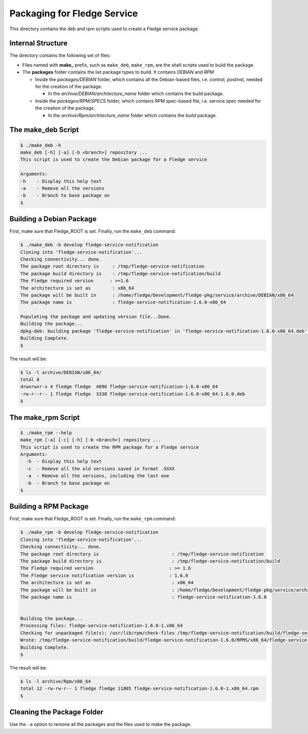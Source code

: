 *****************************
Packaging for Fledge Service
*****************************

This directory contains the deb and rpm scripts used to create a Fledge service package.

Internal Structure
==================

The directory contains the following set of files:

- Files named with **make_** prefix, such as ``make_deb``, ``make_rpm``, are the shell scripts used to build the package.
- The **packages** folder contains the list package types to build. It contains *DEBIAN* and *RPM*

  - Inside the *packages/DEBIAN* folder, which contains all the Debian-based files, i.e. control, postinst, needed for the creation of the package.

    - In the *archive/DEBIAN/architecture_name* folder which contains the build package.

  - Inside the *packages/RPM/SPECS* folder, which contains RPM spec-based file, i.e. service.spec needed for the creation of the package.

    - In the *archive/Rpm/architecture_name* folder which contains the build package.


The make_deb Script
===================

.. code-block:: console

  $ ./make_deb -h
  make_deb [-h] [-a] [-b <branch>] repository ...
  This script is used to create the Debian package for a Fledge service

  Arguments:
  -h	- Display this help text
  -a	- Remove all the versions
  -b	- Branch to base package on
  $


Building a Debian Package
=========================

First, make sure that Fledge_ROOT is set.
Finally, run the ``make_deb`` command:

.. code-block:: console

  $ ./make_deb -b develop fledge-service-notification
  Cloning into 'fledge-service-notification'...
  Checking connectivity... done.
  The package root directory is     : /tmp/fledge-service-notification
  The package build directory is    : /tmp/fledge-service-notification/build
  The Fledge required version      : >=1.6
  The architecture is set as        : x86_64
  The package will be built in      : /home/fledge/Development/fledge-pkg/service/archive/DEBIAN/x86_64
  The package name is               : fledge-service-notification-1.6.0-x86_64

  Populating the package and updating version file...Done.
  Building the package...
  dpkg-deb: building package 'fledge-service-notification' in 'fledge-service-notification-1.6.0-x86_64.deb'.
  Building Complete.
  $
  
The result will be:
  
.. code-block:: console

  $ ls -l archive/DEBIAN/x86_64/
  total 8
  drwxrwxr-x 4 fledge fledge  4096 fledge-service-notification-1.6.0-x86_64
  -rw-r--r-- 1 fledge fledge  3338 fledge-service-notification-1.6.0-x86_64-1.6.0.deb
  $

The make_rpm Script
===================
.. code-block:: console

  $ ./make_rpm --help
  make_rpm [-a] [-c] [-h] [-b <branch>] repository ...
  This script is used to create the RPM package for a Fledge service
  Arguments:
    -h	- Display this help text
    -c	- Remove all the old versions saved in format .XXXX
    -a	- Remove all the versions, including the last one
    -b	- Branch to base package on
  $

Building a RPM Package
======================

First, make sure that Fledge_ROOT is set.
Finally, run the ``make_rpm`` command:

.. code-block:: console

  $ ./make_rpm -b develop fledge-service-notification
  Cloning into 'fledge-service-notification'...
  Checking connectivity... done.
  The package root directory is                           : /tmp/fledge-service-notification
  The package build directory is                          : /tmp/fledge-service-notification/build
  The Fledge required version                            : >= 1.6
  The Fledge service notification version is             : 1.6.0
  The architecture is set as                              : x86_64
  The package will be built in                            : /home/fledge/Development/fledge-pkg/service/archive/Rpm/
  The package name is                                     : fledge-service-notification-1.6.0


  Building the package...
  Processing files: fledge-service-notification-1.6.0-1.x86_64
  Checking for unpackaged file(s): /usr/lib/rpm/check-files /tmp/fledge-service-notification/build/fledge-service-notification-1.6.0/BUILDROOT/fledge-service-notification-1.6.0-1.x86_64
  Wrote: /tmp/fledge-service-notification/build/fledge-service-notification-1.6.0/RPMS/x86_64/fledge-service-notification-1.6.0-1.x86_64.rpm
  Building Complete.
  $

The result will be:

.. code-block:: console

  $ ls -l archive/Rpm/x86_64
  total 12 -rw-rw-r-- 1 fledge fledge 11805 fledge-service-notification-1.6.0-1.x86_64.rpm
  $

Cleaning the Package Folder
===========================

Use the ``-a`` option to remove all the packages and the files used to make the package.
